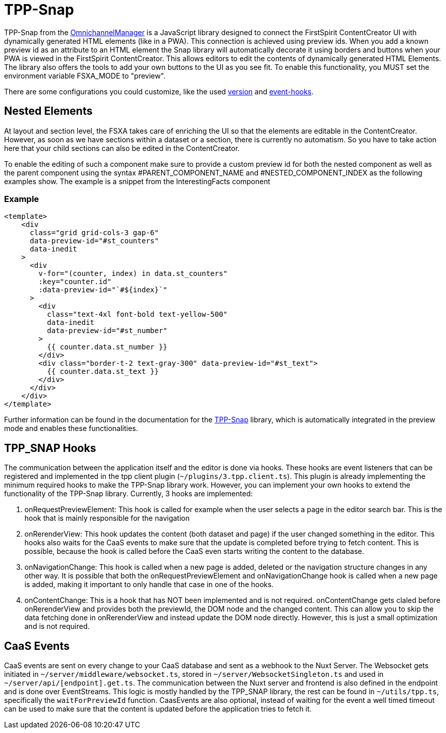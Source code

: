 = TPP-Snap

TPP-Snap from the https://docs.e-spirit.com/tpp/index.html.en[OmnichannelManager] is a JavaScript library designed to connect the FirstSpirit ContentCreator UI with dynamically generated HTML elements (like in a PWA). This connection is achieved using preview ids. When you add a known preview id as an attribute to an HTML element the Snap library will automatically decorate it using borders and buttons when your PWA is viewed in the FirstSpirit ContentCreator. This allows editors to edit the contents of dynamically generated HTML Elements. The library also offers the tools to add your own buttons to the UI as you see fit. To enable this functionality, you MUST set the environment variable FSXA_MODE to "preview".

There are some configurations you could customize, like the used xref:Configuration.adoc#fsxa_snap_url-string[version] and xref:Configuration.adoc#firstspirit-omnichannel-manager-api-version[event-hooks].

== Nested Elements

At layout and section level, the FSXA takes care of enriching the UI so that the elements are editable in the ContentCreator. However, as soon as we have sections within a dataset or a section, there is currently no automatism. So you have to take action here that your child sections can also be edited in the ContentCreator.

To enable the editing of such a component make sure to provide a custom preview id for both the nested component as well as the parent component using the syntax #PARENT_COMPONENT_NAME and #NESTED_COMPONENT_INDEX as the following examples show. The example is a snippet from the InterestingFacts component

=== Example

[source,xml]
----
<template>
    <div
      class="grid grid-cols-3 gap-6"
      data-preview-id="#st_counters"
      data-inedit
    >
      <div
        v-for="(counter, index) in data.st_counters"
        :key="counter.id"
        :data-preview-id="`#${index}`"
      >
        <div
          class="text-4xl font-bold text-yellow-500"
          data-inedit
          data-preview-id="#st_number"
        >
          {{ counter.data.st_number }}
        </div>
        <div class="border-t-2 text-gray-300" data-preview-id="#st_text">
          {{ counter.data.st_text }}
        </div>
      </div>
    </div>
</template>

----

Further information can be found in the documentation for the https://docs.e-spirit.com/tpp/snap/index.html#nested-components[TPP-Snap] library, which is automatically integrated in the preview mode and enables these functionalities.


== TPP_SNAP Hooks

The communication between the application itself and the editor is done via hooks. These hooks are event listeners that can be registered and implemented in the tpp client plugin (`~/plugins/3.tpp.client.ts`). This plugin is already implementing the minimum required hooks to make the TPP-Snap library work. However, you can implement your own hooks to extend the functionality of the TPP-Snap library.
Currently, 3 hooks are implemented:

1. onRequestPreviewElement: This hook is called for example when the user selects a page in the editor search bar. This is the hook that is mainly responsible for the navigation

2. onRerenderView: This hook updates the content (both dataset and page) if the user changed something in the editor. This hooks also waits for the CaaS events to make sure that the update is completed before trying to fetch content. This is possible, because the hook is called before the CaaS even starts writing the content to the database.

3. onNavigationChange: This hook is called when a new page is added, deleted or the navigation structure changes in any other way. It is possible that both the onRequestPreviewElement and onNavigationChange hook is called when a new page is added, making it important to only handle that case in one of the hooks.

4. onContentChange: This is a hook that has NOT been implemented and is not required. onContentChange gets claled before onRerenderView and provides both the previewId, the DOM node and the changed content. This can allow you to skip the data fetching done in onRerenderView and instead update the DOM node directly. However, this is just a small optimization and is not required.

== CaaS Events

CaaS events are sent on every change to your CaaS database and sent as a webhook to the Nuxt Server. The Websocket gets initiated in `~/server/middleware/websocket.ts`, stored in `~/server/WebsocketSingleton.ts` and used in `~/server/api/[endpoint].get.ts`. The communication between the Nuxt server and frontend is also defined in the endpoint and is done over EventStreams. This logic is mostly handled by the TPP_SNAP library, the rest can be found in `~/utils/tpp.ts`, specifically the `waitForPreviewId` function. CaasEvents are also optional, instead of waiting for the event a well timed timeout can be used to make sure that the content is updated before the application tries to fetch it.